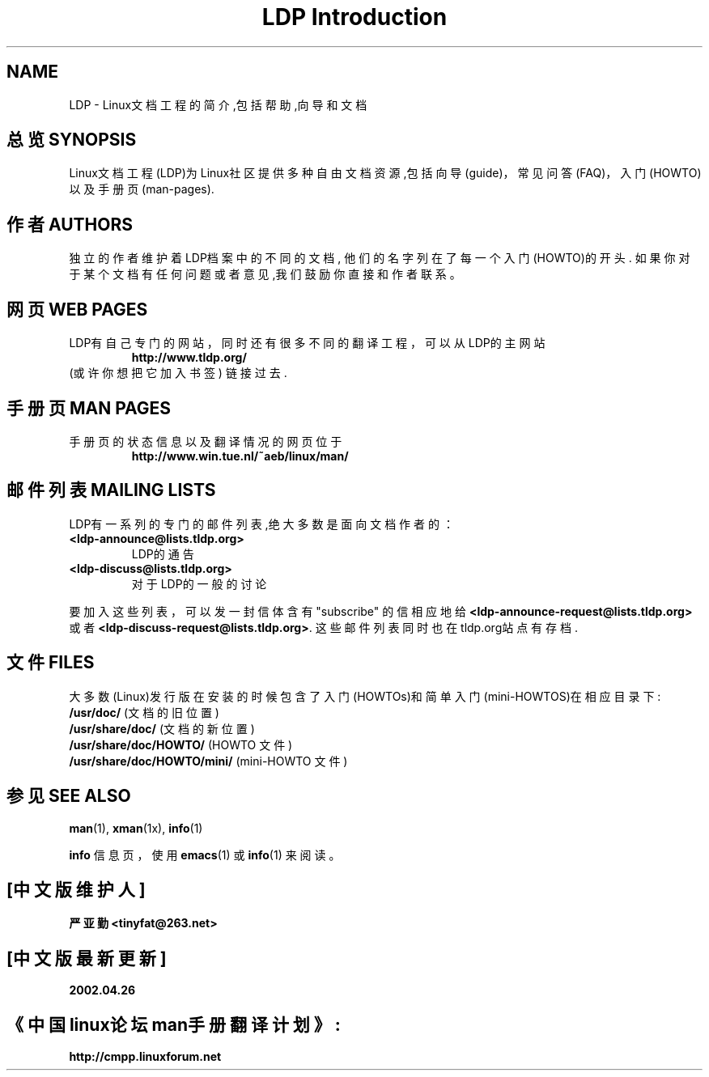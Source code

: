 .ig \"-*- nroff -*-
Copyright (C) 2000 Stein Gjoen

Permission is granted to make and distribute verbatim copies of
this manual provided the copyright notice and this permission notice
are preserved on all copies.

Permission is granted to copy and distribute modified versions of this
manual under the conditions for verbatim copying, provided that the
entire resulting derived work is distributed under the terms of a
permission notice identical to this one.

Permission is granted to copy and distribute translations of this
manual into another language, under the above conditions for modified
versions, except that this permission notice may be included in
translations approved by the Free Software Foundation instead of in
the original English.
..
.TH "LDP Introduction" 7 2001-11-15 "LDP"
.SH NAME
LDP \- Linux文档工程的简介,包括帮助,向导和文档 
.SH "总览 SYNOPSIS"
Linux文档工程(LDP)为Linux社区提供多种自由文档资源,包括向导 (guide)，常见问答 (FAQ)，入门 (HOWTO) 以及手册页 (man-pages). 

.SH "作者 AUTHORS"
独立的作者维护着LDP档案中的不同的文档,
他们的名字列在了每一个入门(HOWTO)的开头.
如果你对于某个文档有任何问题或者意见,我们鼓励你直接和作者联系。 

.SH "网页 WEB PAGES"
LDP有自己专门的网站，
同时还有很多不同的翻译工程，可以从LDP的主网站
.RS
\fBhttp://www\&.tldp\&.org/\fP
.RE
(或许你想把它加入书签) 链接过去.

.SH "手册页 MAN PAGES"
手册页的状态信息以及翻译情况的网页位于
.RS
\fBhttp://www\&.win\&.tue\&.nl/~aeb/linux/man/\fP
.RE

.SH "邮件列表 MAILING LISTS"
LDP有一系列的专门的邮件列表,绝大多数是面向文档作者的： 
.PP
.PD 0
.TP
.PD
\fB<ldp\-announce@lists\&.tldp\&.org>\fP
LDP的通告 
.TP
\fB<ldp\-discuss@lists\&.tldp\&.org>\fP
对于LDP的一般的讨论 
.PP
要加入这些列表，可以发一封信体含有 "subscribe" 的信相应地
给 \fB<ldp\-announce\-request@lists\&.tldp\&.org>\fP
或者 \fB<ldp\-discuss\-request@lists\&.tldp\&.org>\fP.
这些邮件列表同时也在tldp\&.org站点有存档. 

.SH "文件 FILES"
大多数(Linux)发行版在安装的时候包含了入门(HOWTOs)和简单入门(mini-HOWTOS)在相应目录下: 
.PD 0
.TP
\fB/usr/doc/\fP                   (文档的旧位置)
.TP
\fB/usr/share/doc/\fP             (文档的新位置)
.TP
\fB/usr/share/doc/HOWTO/\fP       (HOWTO 文件)
.TP
\fB/usr/share/doc/HOWTO/mini/\fP  (mini-HOWTO 文件)
.PD
.SH "参见 SEE ALSO"
.BR man (1),
.BR xman (1x),
.BR info (1)
.PP
\fBinfo\fP 信息页，使用
.BR emacs (1)
或
.BR info (1)
来阅读。

.SH "[中文版维护人]"
.B 严亚勤 <tinyfat@263.net>
.SH "[中文版最新更新]"
.B 2002.04.26
.SH "《中国linux论坛man手册翻译计划》:"
.BI http://cmpp.linuxforum.net 
